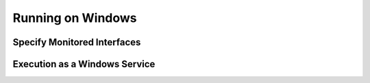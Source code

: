 Running on Windows
==================

Specify Monitored Interfaces
----------------------------

Execution as a Windows Service
------------------------------
